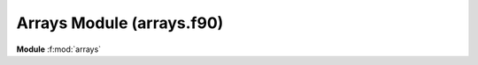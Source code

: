 Arrays Module (arrays.f90)
==============================

**Module** :f:mod:`arrays`

.. f:automodule:: arrays
